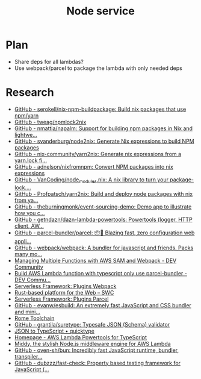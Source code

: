 #+TITLE: Node service
* Plan
- Share deps for all lambdas?
- Use webpack/parcel to package the lambda with only needed deps
* Research
- [[https://github.com/serokell/nix-npm-buildpackage][GitHub - serokell/nix-npm-buildpackage: Build nix packages that use npm/yarn]]
- [[https://github.com/tweag/npmlock2nix][GitHub - tweag/npmlock2nix]]
- [[https://github.com/nmattia/napalm][GitHub - nmattia/napalm: Support for building npm packages in Nix and lightwe...]]
- [[https://github.com/svanderburg/node2nix][GitHub - svanderburg/node2nix: Generate Nix expressions to build NPM packages]]
- [[https://github.com/nix-community/yarn2nix][GitHub - nix-community/yarn2nix: Generate nix expressions from a yarn.lock fi...]]
- [[https://github.com/adnelson/nixfromnpm][GitHub - adnelson/nixfromnpm: Convert NPM packages into nix expressions]]
- [[https://github.com/VanCoding/node_modules.nix][GitHub - VanCoding/node_modules.nix: A nix library to turn your package-lock....]]
- [[https://github.com/Profpatsch/yarn2nix][GitHub - Profpatsch/yarn2nix: Build and deploy node packages with nix from ya...]]
- [[https://github.com/theburningmonk/event-sourcing-demo][GitHub - theburningmonk/event-sourcing-demo: Demo app to illustrate how you c...]]
- [[https://github.com/getndazn/dazn-lambda-powertools][GitHub - getndazn/dazn-lambda-powertools: Powertools (logger, HTTP client, AW...]]
- [[https://github.com/parcel-bundler/parcel][GitHub - parcel-bundler/parcel: 📦🚀 Blazing fast, zero configuration web appli...]]
- [[https://github.com/webpack/webpack/][GitHub - webpack/webpack: A bundler for javascript and friends. Packs many mo...]]
- [[https://dev.to/elthrasher/managing-multiple-functions-with-aws-sam-and-webpack-1581][Managing Multiple Functions with AWS SAM and Webpack - DEV Community]]
- [[https://dev.to/terrierscript/build-aws-lambda-function-with-typescript-only-use-parcel-bundler-426a][Build AWS Lambda function with typescript only use parcel-bundler - DEV Commu...]]
- [[https://www.serverless.com/plugins/serverless-webpack][Serverless Framework: Plugins Webpack]]
- [[https://swc.rs][Rust-based platform for the Web – SWC]]
- [[https://www.serverless.com/plugins/serverless-plugin-parcel][Serverless Framework: Plugins Parcel]]
- [[https://github.com/evanw/esbuild][GitHub - evanw/esbuild: An extremely fast JavaScript and CSS bundler and mini...]]
- [[https://rome.tools][Rome Toolchain]]
- [[https://github.com/grantila/suretype][GitHub - grantila/suretype: Typesafe JSON (Schema) validator]]
- [[https://quicktype.io/typescript][JSON to TypeScript • quicktype]]
- [[https://awslabs.github.io/aws-lambda-powertools-typescript/latest/][Homepage - AWS Lambda Powertools for TypeScript]]
- [[https://middy.js.org][Middy, the stylish Node.js middleware engine for AWS Lambda]]
- [[https://github.com/oven-sh/bun][GitHub - oven-sh/bun: Incredibly fast JavaScript runtime, bundler, transpiler...]]
- [[https://github.com/dubzzz/fast-check][GitHub - dubzzz/fast-check: Property based testing framework for JavaScript (...]]
